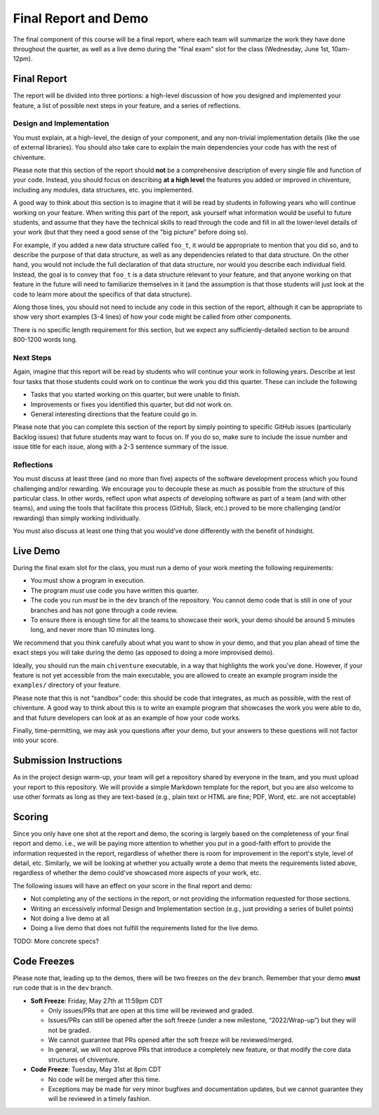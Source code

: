 Final Report and Demo
=====================

The final component of this course will be a final report, where each
team will summarize the work they have done throughout the quarter,
as well as a live demo during the "final exam" slot for the class
(Wednesday, June 1st, 10am-12pm).

Final Report
------------

The report will be divided into three portions: a high-level
discussion of how you designed and implemented your feature,
a list of possible next steps in your feature,
and a series of reflections.

Design and Implementation
~~~~~~~~~~~~~~~~~~~~~~~~~

You must explain, at a high-level, the design of your component, and any
non-trivial implementation details (like the use of external libraries).
You should also take care to explain the main dependencies your code has
with the rest of chiventure.

Please note that this section of the report should **not** be a comprehensive description
of every single file and function of your code. Instead, you should focus
on describing **at a high level** the features you added or improved in chiventure,
including any modules, data structures, etc. you implemented.

A good way
to think about this section is to imagine that it will be read
by students in following years who will continue working on
your feature. When writing this part of the report, ask yourself what information
would be useful to future students, and assume that they have
the technical skills to read through the code and fill in
all the lower-level details of your work (but that they
need a good sense of the "big picture" before doing so).

For example, if you added a new data structure called
``foo_t``, it would be appropriate to mention that you
did so, and to describe the purpose of that data structure,
as well as any dependencies related to that data structure.
On the other hand, you would not include the full declaration
of that data structure, nor would you describe each individual
field. Instead, the goal is to convey that ``foo_t`` is a data
structure relevant to your feature, and that anyone working
on that feature in the future will need to familiarize themselves
in it (and the assumption is that those students will just look
at the code to learn more about the specifics of that data structure).

Along those lines, you should not need to include any code
in this section of the report, although it can be
appropriate to show very short examples (3-4 lines) of how your code
might be called from other components.

There is no specific length requirement for this section, but we
expect any sufficiently-detailed section to be around 800-1200 words long.

Next Steps
~~~~~~~~~~

Again, imagine that this report will be read by students who will
continue your work in following years. Describe at lest four
tasks that those students could work on to continue the work
you did this quarter. These can include the following

- Tasks that you started working on this quarter, but were unable
  to finish.
- Improvements or fixes you identified this quarter, but did
  not work on.
- General interesting directions that the feature could go in.

Please note that you can complete this section of the report
by simply pointing to specific GitHub issues (particularly Backlog issues)
that future students may want to focus on. If you do so, make sure
to include the issue number and issue title for each issue, along with
a 2-3 sentence summary of the issue.


Reflections
~~~~~~~~~~~

You must discuss at least three (and no more than five) aspects of the
software development process which you found challenging and/or
rewarding. We encourage you to decouple these as much as possible from
the structure of this particular class. In other words, reflect upon
what aspects of developing software as part of a team (and with other
teams), and using the tools that facilitate this process (GitHub, Slack, etc.)
proved to be more challenging (and/or rewarding) than
simply working individually.

You must also discuss at least one thing that you would’ve done
differently with the benefit of hindsight.

Live Demo
---------

During the final exam slot for the class, you must run a demo of your
work meeting the following requirements:

- You must show a program in execution.
- The program *must* use code you have written this quarter.
- The code you run *must* be in the ``dev`` branch of the repository.
  You cannot demo code that is still in one of your branches and has
  not gone through a code review.
- To ensure there is enough time for all the teams to showcase their
  work, your demo should be around 5 minutes long, and never more
  than 10 minutes long.

We recommend that you think carefully about what you want to show
in your demo, and that you plan ahead of time the exact steps you
will take during the demo (as opposed to doing a more improvised demo).

Ideally, you should run the main ``chiventure`` executable, in a way
that highlights the work you’ve done. However, if your feature is not
yet accessible from the main executable, you are allowed to create an
example program inside the ``examples/`` directory of your feature.

Please note that this is not “sandbox” code: this should be code that
integrates, as much as possible, with the rest of chiventure. A good way
to think about this is to write an example program that showcases the
work you were able to do, and that future developers can look at as an
example of how your code works.

Finally, time-permitting, we may ask you questions after your demo,
but your answers to these questions will not factor into your score.


Submission Instructions
-----------------------

As in the project design warm-up, your team will get a repository
shared by everyone in the team, and you must upload your report
to this repository. We will provide a simple Markdown template
for the report, but you are also welcome to use other formats
as long as they are text-based (e.g., plain text or HTML are fine;
PDF, Word, etc. are not acceptable)



Scoring
-------

Since you only have one shot at the report and demo, the scoring
is largely based on the completeness of your final report and demo.
i.e., we will be paying more attention to whether you put in a
good-faith effort to provide the information requested in the report, regardless of
whether there is room for improvement in the report's style,
level of detail, etc. Similarly, we will be looking at whether
you actually wrote a demo that meets the requirements listed above,
regardless of whether the demo could've showcased more aspects
of your work, etc.

The following issues will have an effect on your score in the
final report and demo:

- Not completing any of the sections in the report, or not
  providing the information requested for those sections.
- Writing an excessively informal Design and Implementation
  section (e.g., just providing a series of bullet points)
- Not doing a live demo at all
- Doing a live demo that does not fulfill the requirements listed
  for the live demo.

TODO: More concrete specs?


Code Freezes
------------

Please note that, leading up to the demos, there will
be two freezes on the ``dev`` branch. Remember that your demo **must**
run code that is in the ``dev`` branch.

- **Soft Freeze**: Friday, May 27th at 11:59pm CDT

  - Only issues/PRs that are open at this time will be reviewed and graded.
  - Issues/PRs can still be opened after the soft freeze (under a new milestone, “2022/Wrap-up”) but they will not be graded.
  - We cannot guarantee that PRs opened after the soft freeze will be reviewed/merged.
  - In general, we will not approve PRs that introduce a completely new feature, or that modify the core data structures of chiventure.

- **Code Freeze**: Tuesday, May 31st at 8pm CDT

  - No code will be merged after this time.
  - Exceptions may be made for very minor bugfixes and documentation updates, but we cannot guarantee they will be reviewed in a timely fashion.


